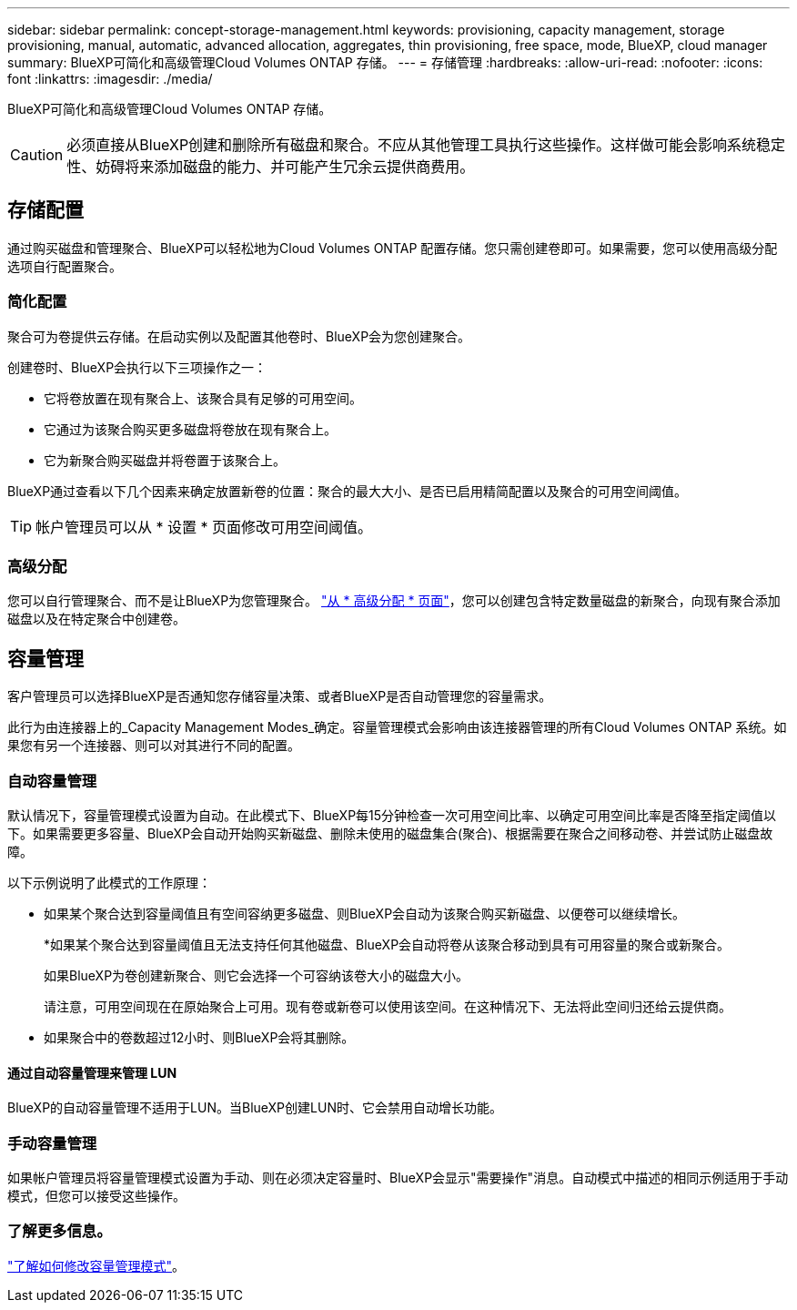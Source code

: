 ---
sidebar: sidebar 
permalink: concept-storage-management.html 
keywords: provisioning, capacity management, storage provisioning, manual, automatic, advanced allocation, aggregates, thin provisioning, free space, mode, BlueXP, cloud manager 
summary: BlueXP可简化和高级管理Cloud Volumes ONTAP 存储。 
---
= 存储管理
:hardbreaks:
:allow-uri-read: 
:nofooter: 
:icons: font
:linkattrs: 
:imagesdir: ./media/


[role="lead"]
BlueXP可简化和高级管理Cloud Volumes ONTAP 存储。


CAUTION: 必须直接从BlueXP创建和删除所有磁盘和聚合。不应从其他管理工具执行这些操作。这样做可能会影响系统稳定性、妨碍将来添加磁盘的能力、并可能产生冗余云提供商费用。



== 存储配置

通过购买磁盘和管理聚合、BlueXP可以轻松地为Cloud Volumes ONTAP 配置存储。您只需创建卷即可。如果需要，您可以使用高级分配选项自行配置聚合。



=== 简化配置

聚合可为卷提供云存储。在启动实例以及配置其他卷时、BlueXP会为您创建聚合。

创建卷时、BlueXP会执行以下三项操作之一：

* 它将卷放置在现有聚合上、该聚合具有足够的可用空间。
* 它通过为该聚合购买更多磁盘将卷放在现有聚合上。


ifdef::aws[]

+如果AWS中的聚合支持弹性卷、则BlueXP还会增加RAID组中磁盘的大小。 link:concept-aws-elastic-volumes.html["了解有关支持弹性卷的更多信息"]。

endif::aws[]

* 它为新聚合购买磁盘并将卷置于该聚合上。


BlueXP通过查看以下几个因素来确定放置新卷的位置：聚合的最大大小、是否已启用精简配置以及聚合的可用空间阈值。


TIP: 帐户管理员可以从 * 设置 * 页面修改可用空间阈值。

ifdef::aws[]



==== AWS 中聚合的磁盘大小选择

当BlueXP在AWS中为Cloud Volumes ONTAP 创建新聚合时、随着系统中聚合的数量增加、它会逐渐增加聚合中的磁盘大小。BlueXP会执行此操作、以确保您可以在系统达到AWS允许的最大数据磁盘数之前利用系统的最大容量。

例如、BlueXP可能会选择以下磁盘大小：

[cols="3*"]
|===
| 聚合编号 | Disk size | 最大聚合容量 


| 1. | 500 GiB | 3 TiB 


| 4. | 1 TiB | 6 TiB 


| 6. | 2 TiB | 12 TiB 
|===

NOTE: 此行为不适用于支持Amazon EBS弹性卷功能的聚合。启用了弹性卷的聚合由一个或两个RAID组组成。每个RAID组都有四个容量相同的相同磁盘。 link:concept-aws-elastic-volumes.html["了解有关支持弹性卷的更多信息"]。

您可以使用高级分配选项自行选择磁盘大小。

endif::aws[]



=== 高级分配

您可以自行管理聚合、而不是让BlueXP为您管理聚合。 link:task-create-aggregates.html["从 * 高级分配 * 页面"]，您可以创建包含特定数量磁盘的新聚合，向现有聚合添加磁盘以及在特定聚合中创建卷。



== 容量管理

客户管理员可以选择BlueXP是否通知您存储容量决策、或者BlueXP是否自动管理您的容量需求。

此行为由连接器上的_Capacity Management Modes_确定。容量管理模式会影响由该连接器管理的所有Cloud Volumes ONTAP 系统。如果您有另一个连接器、则可以对其进行不同的配置。



=== 自动容量管理

默认情况下，容量管理模式设置为自动。在此模式下、BlueXP每15分钟检查一次可用空间比率、以确定可用空间比率是否降至指定阈值以下。如果需要更多容量、BlueXP会自动开始购买新磁盘、删除未使用的磁盘集合(聚合)、根据需要在聚合之间移动卷、并尝试防止磁盘故障。

以下示例说明了此模式的工作原理：

* 如果某个聚合达到容量阈值且有空间容纳更多磁盘、则BlueXP会自动为该聚合购买新磁盘、以便卷可以继续增长。
+
ifdef::aws[]



如果AWS中的聚合支持Elelic Volumes、则BlueXP还会增加RAID组中磁盘的大小。 link:concept-aws-elastic-volumes.html["了解有关支持弹性卷的更多信息"]。

endif::aws[]

+
*如果某个聚合达到容量阈值且无法支持任何其他磁盘、BlueXP会自动将卷从该聚合移动到具有可用容量的聚合或新聚合。

+
如果BlueXP为卷创建新聚合、则它会选择一个可容纳该卷大小的磁盘大小。

+
请注意，可用空间现在在原始聚合上可用。现有卷或新卷可以使用该空间。在这种情况下、无法将此空间归还给云提供商。

* 如果聚合中的卷数超过12小时、则BlueXP会将其删除。




==== 通过自动容量管理来管理 LUN

BlueXP的自动容量管理不适用于LUN。当BlueXP创建LUN时、它会禁用自动增长功能。



=== 手动容量管理

如果帐户管理员将容量管理模式设置为手动、则在必须决定容量时、BlueXP会显示"需要操作"消息。自动模式中描述的相同示例适用于手动模式，但您可以接受这些操作。



=== 了解更多信息。

link:task-manage-capacity-settings.html["了解如何修改容量管理模式"]。
